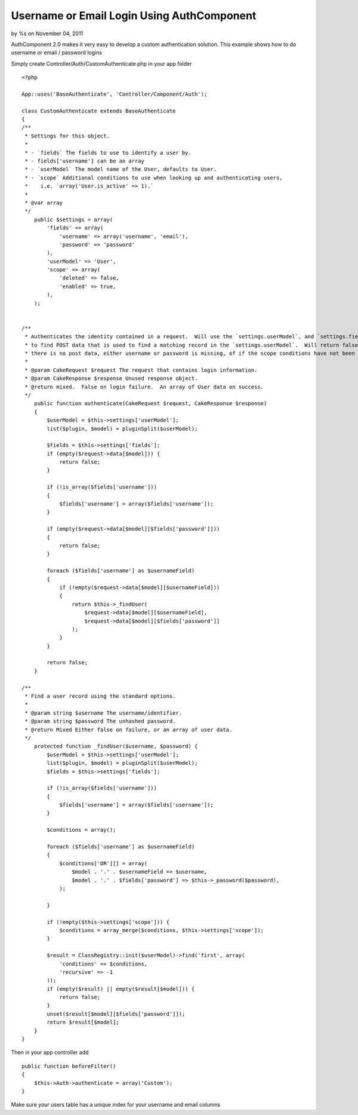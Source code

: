 Username or Email Login Using AuthComponent
===========================================

by %s on November 04, 2011

AuthComponent 2.0 makes it very easy to develop a custom
authentication solution. This example shows how to do username or
email / password logins

Simply create Controller/Auth/CustomAuthenticate.php in your app
folder

::

    <?php
    
    App::uses('BaseAuthenticate', 'Controller/Component/Auth');
    
    class CustomAuthenticate extends BaseAuthenticate
    {
    /**
     * Settings for this object.
     *
     * - `fields` The fields to use to identify a user by.
     * - fields['username'] can be an array
     * - `userModel` The model name of the User, defaults to User.
     * - `scope` Additional conditions to use when looking up and authenticating users,
     *    i.e. `array('User.is_active' => 1).`
     *
     * @var array
     */
        public $settings = array(
            'fields' => array(
                'username' => array('username', 'email'),
                'password' => 'password'
            ),
            'userModel' => 'User',
            'scope' => array(
                'deleted' => false,
                'enabled' => true,
            ),
        );
        
        
    /**
     * Authenticates the identity contained in a request.  Will use the `settings.userModel`, and `settings.fields`
     * to find POST data that is used to find a matching record in the `settings.userModel`.  Will return false if
     * there is no post data, either username or password is missing, of if the scope conditions have not been met.
     *
     * @param CakeRequest $request The request that contains login information.
     * @param CakeResponse $response Unused response object.
     * @return mixed.  False on login failure.  An array of User data on success.
     */
        public function authenticate(CakeRequest $request, CakeResponse $response)
        {
            $userModel = $this->settings['userModel'];
            list($plugin, $model) = pluginSplit($userModel);
    
            $fields = $this->settings['fields'];
            if (empty($request->data[$model])) {
                return false;
            }
    
            if (!is_array($fields['username']))
            {
                $fields['username'] = array($fields['username']);
            }
            
            if (empty($request->data[$model][$fields['password']]))
            {
                return false;
            }
            
            foreach ($fields['username'] as $usernameField)
            {
                if (!empty($request->data[$model][$usernameField]))
                {
                    return $this->_findUser(
                        $request->data[$model][$usernameField],
                        $request->data[$model][$fields['password']]
                    );
                }            
            }
            
            return false;
        }
        
    /**
     * Find a user record using the standard options.
     *
     * @param string $username The username/identifier.
     * @param string $password The unhashed password.
     * @return Mixed Either false on failure, or an array of user data.
     */
        protected function _findUser($username, $password) {
            $userModel = $this->settings['userModel'];
            list($plugin, $model) = pluginSplit($userModel);
            $fields = $this->settings['fields'];
    
            if (!is_array($fields['username']))
            {
                $fields['username'] = array($fields['username']);
            }
            
            $conditions = array();
            
            foreach ($fields['username'] as $usernameField)
            {
                $conditions['OR'][] = array(
                    $model . '.' . $usernameField => $username,
                    $model . '.' . $fields['password'] => $this->_password($password),
                );
                
            }
            
            if (!empty($this->settings['scope'])) {
                $conditions = array_merge($conditions, $this->settings['scope']);
            }
            
            $result = ClassRegistry::init($userModel)->find('first', array(
                'conditions' => $conditions,
                'recursive' => -1
            ));
            if (empty($result) || empty($result[$model])) {
                return false;
            }
            unset($result[$model][$fields['password']]);
            return $result[$model];
        }
    }

Then in your app controller add

::

    public function beforeFilter()
    {
        $this->Auth->authenticate = array('Custom');
    }

Make sure your users table has a unique index for your username and
email columns



.. meta::
    :title: Username or Email Login Using AuthComponent
    :description: CakePHP Article related to ,Articles
    :keywords: ,Articles
    :copyright: Copyright 2011 
    :category: articles

